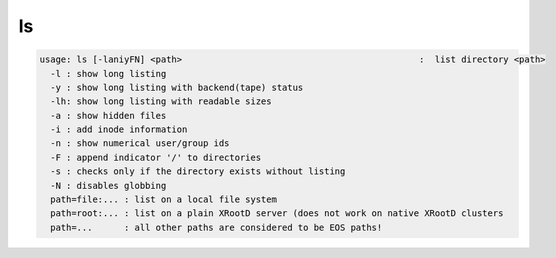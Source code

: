 ls
--

.. code-block:: text

  usage: ls [-laniyFN] <path>                                             :  list directory <path>
    -l : show long listing
    -y : show long listing with backend(tape) status
    -lh: show long listing with readable sizes
    -a : show hidden files
    -i : add inode information
    -n : show numerical user/group ids
    -F : append indicator '/' to directories
    -s : checks only if the directory exists without listing
    -N : disables globbing
    path=file:... : list on a local file system
    path=root:... : list on a plain XRootD server (does not work on native XRootD clusters
    path=...      : all other paths are considered to be EOS paths!
